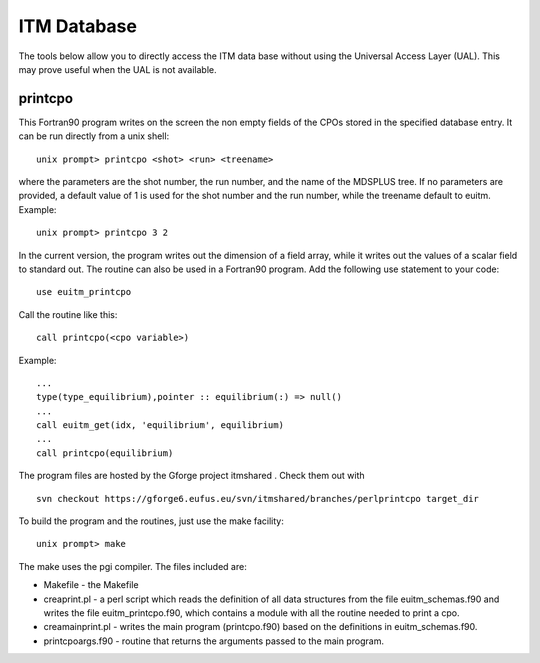 .. _itm_database:

ITM Database
============

The tools below allow you to directly access the ITM data base without
using the Universal Access Layer (UAL). This may prove useful when the
UAL is not available.

printcpo
--------

This Fortran90 program writes on the screen the non empty fields of the
CPOs stored in the specified database entry.
It can be run directly from a unix shell:
::

   unix prompt> printcpo <shot> <run> <treename>

where the parameters are the shot number, the run number, and the name
of the MDSPLUS tree. If no parameters are provided, a default value of 1
is used for the shot number and the run number, while the treename
default to euitm.
Example:
::

   unix prompt> printcpo 3 2

In the current version, the program writes out the dimension of a field
array, while it writes out the values of a scalar field to standard out.
The routine can also be used in a Fortran90 program.
Add the following use statement to your code:
::

     use euitm_printcpo

Call the routine like this:
::

     call printcpo(<cpo variable>)

Example:
::

       ...
       type(type_equilibrium),pointer :: equilibrium(:) => null()
       ...
       call euitm_get(idx, 'equilibrium', equilibrium)
       ...
       call printcpo(equilibrium)

The program files are hosted by the
Gforge
project
itmshared
.
Check them out with
::

   svn checkout https://gforge6.eufus.eu/svn/itmshared/branches/perlprintcpo target_dir

To build the program and the routines, just use the make facility:
::

   unix prompt> make

The make uses the pgi compiler.
The files included are:

-  Makefile
   - the Makefile
-  creaprint.pl
   - a perl script which reads the definition of all data structures
   from the file euitm_schemas.f90 and writes the file
   euitm_printcpo.f90, which contains a module with all the routine
   needed to print a cpo.
-  creamainprint.pl
   - writes the main program (printcpo.f90) based on the definitions in
   euitm_schemas.f90.
-  printcpoargs.f90
   - routine that returns the arguments passed to the main program.

